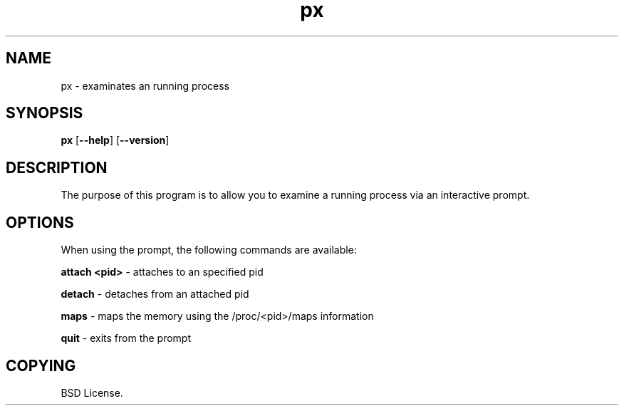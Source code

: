 .TH px 1 2012-06-06

.SH NAME
px \- examinates an running process

.SH SYNOPSIS
.B px
.RB "[\|" \--help "\|]"
.RB "[\|" \--version "\|]"

.SH DESCRIPTION
The purpose of this program is to allow you to examine a running process
via an interactive prompt.

.SH OPTIONS
When using the prompt, the following commands are available:

.B attach <pid>\c
\& \- attaches to an specified pid

.B detach\c
\& \- detaches from an attached pid

.B maps\c
\& \- maps the memory using the /proc/<pid>/maps information

.B quit\c
\& \- exits from the prompt

.SH COPYING

BSD License.
